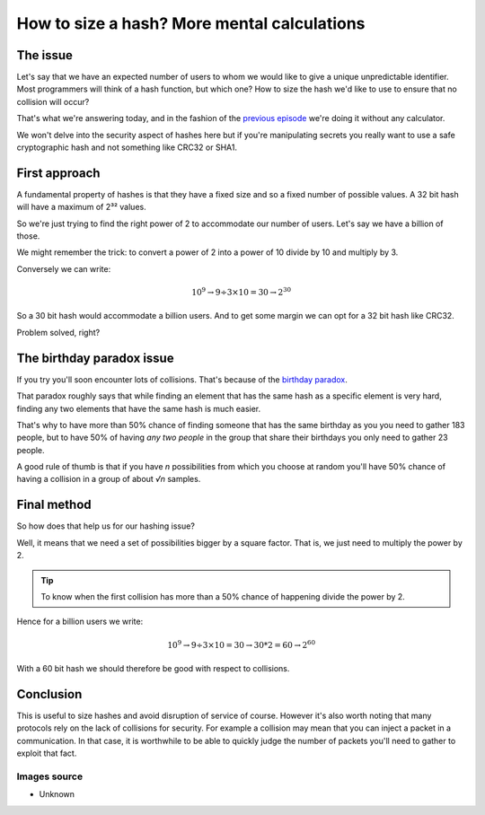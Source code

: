 ============================================
How to size a hash? More mental calculations
============================================

The issue
=========

Let's say that we have an expected number of users to whom we would like to
give a unique unpredictable identifier. Most programmers will think of a hash
function, but which one? How to size the hash we'd like to use to ensure that
no collision will occur?

That's what we're answering today, and in the fashion of the `previous
episode <mental_calculations.html>`_ we're doing it without any calculator.

We won't delve into the security aspect of hashes here but if you're
manipulating secrets you really want to use a safe cryptographic hash and not
something like CRC32 or SHA1.

First approach
==============

A fundamental property of hashes is that they have a fixed size and so a
fixed number of possible values. A 32 bit hash will have a maximum of 2³²
values.

So we're just trying to find the right power of 2 to accommodate our number of
users. Let's say we have a billion of those.

We might remember the trick: to convert a power of 2 into a power of 10
divide by 10 and multiply by 3.

Conversely we can write:

.. math::

   10^9 \rightarrow 9÷3×10=30 \rightarrow 2^30

So a 30 bit hash would accommodate a billion users. And to get some margin we
can opt for a 32 bit hash like CRC32.

Problem solved, right?

.. image:: ../image/steinsgate_mayuri.png
   :width: 40%

The birthday paradox issue
==========================

If you try you'll soon encounter lots of collisions. That's because of the
`birthday paradox <https://en.wikipedia.org/wiki/Birthday_problem>`_.

That paradox roughly says that while finding an element that has the same
hash as a specific element is very hard, finding any two elements that have
the same hash is much easier.

That's why to have more than 50% chance of finding someone that has the same
birthday as you you need to gather 183 people, but to have 50% of having
*any two people* in the group that share their birthdays you only need to
gather 23 people.

A good rule of thumb is that if you have *n* possibilities from which you
choose at random you'll have 50% chance of having a collision in a group of
about *√n* samples.

Final method
============

So how does that help us for our hashing issue?

Well, it means that we need a set of possibilities bigger by a square
factor. That is, we just need to multiply the power by 2.

.. admonition:: Tip

   To know when the first collision has more than a 50% chance of happening
   divide the power by 2.

Hence for a billion users we write:

.. math::

   10^9 \rightarrow 9÷3×10=30 \rightarrow 30*2=60 \rightarrow 2^60

With a 60 bit hash we should therefore be good with respect to collisions.

.. image:: ../image/steinsgate_ok.png
   :width: 40%

Conclusion
==========

This is useful to size hashes and avoid disruption of service of course.
However it's also worth noting that many protocols rely on the lack of
collisions for security. For example a collision may mean that you can inject
a packet in a communication. In that case, it is worthwhile to be able to
quickly judge the number of packets you'll need to gather to exploit that
fact.

Images source
-------------

- Unknown

